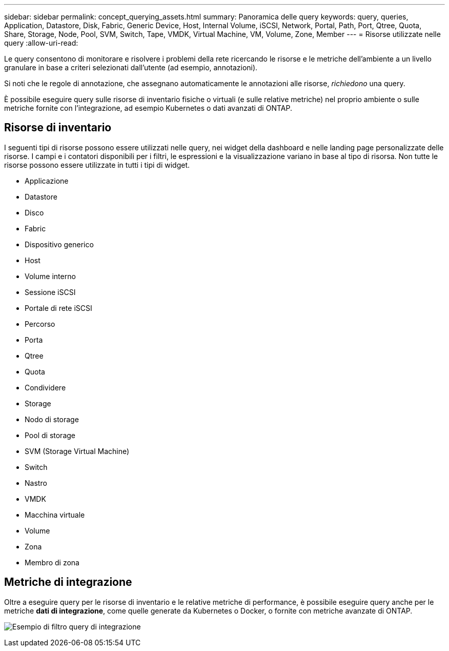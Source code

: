 ---
sidebar: sidebar 
permalink: concept_querying_assets.html 
summary: Panoramica delle query 
keywords: query, queries, Application, Datastore, Disk, Fabric, Generic Device, Host, Internal Volume, iSCSI, Network, Portal, Path, Port, Qtree, Quota, Share, Storage, Node, Pool, SVM, Switch, Tape, VMDK, Virtual Machine, VM, Volume, Zone, Member 
---
= Risorse utilizzate nelle query
:allow-uri-read: 


[role="lead"]
Le query consentono di monitorare e risolvere i problemi della rete ricercando le risorse e le metriche dell'ambiente a un livello granulare in base a criteri selezionati dall'utente (ad esempio, annotazioni).

Si noti che le regole di annotazione, che assegnano automaticamente le annotazioni alle risorse, _richiedono_ una query.

È possibile eseguire query sulle risorse di inventario fisiche o virtuali (e sulle relative metriche) nel proprio ambiente o sulle metriche fornite con l'integrazione, ad esempio Kubernetes o dati avanzati di ONTAP.



== Risorse di inventario

I seguenti tipi di risorse possono essere utilizzati nelle query, nei widget della dashboard e nelle landing page personalizzate delle risorse. I campi e i contatori disponibili per i filtri, le espressioni e la visualizzazione variano in base al tipo di risorsa. Non tutte le risorse possono essere utilizzate in tutti i tipi di widget.

* Applicazione
* Datastore
* Disco
* Fabric
* Dispositivo generico
* Host
* Volume interno
* Sessione iSCSI
* Portale di rete iSCSI
* Percorso
* Porta
* Qtree
* Quota
* Condividere
* Storage
* Nodo di storage
* Pool di storage
* SVM (Storage Virtual Machine)
* Switch
* Nastro
* VMDK
* Macchina virtuale
* Volume
* Zona
* Membro di zona




== Metriche di integrazione

Oltre a eseguire query per le risorse di inventario e le relative metriche di performance, è possibile eseguire query anche per le metriche *dati di integrazione*, come quelle generate da Kubernetes o Docker, o fornite con metriche avanzate di ONTAP.

image:QueryPageFilter.png["Esempio di filtro query di integrazione"]
